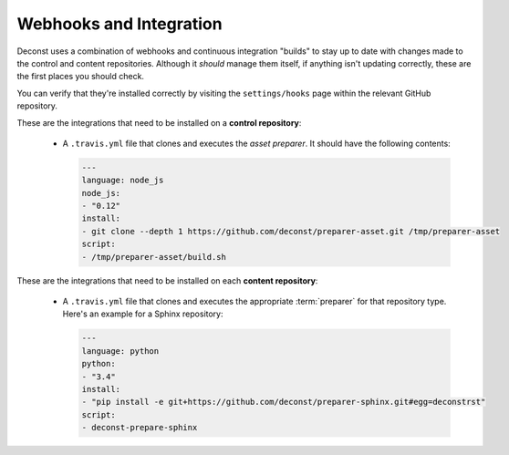 .. _webhooks:

Webhooks and Integration
------------------------

Deconst uses a combination of webhooks and continuous integration "builds" to
stay up to date with changes made to the control and content repositories.
Although it *should* manage them itself, if anything isn't updating correctly,
these are the first places you should check.

You can verify that they're installed correctly by visiting the
``settings/hooks`` page within the relevant GitHub repository.

These are the integrations that need to be installed on a **control
repository**:

 * A ``.travis.yml`` file that clones and executes the *asset preparer*. It
   should have the following contents:

   .. code-block:: yaml

      ---
      language: node_js
      node_js:
      - "0.12"
      install:
      - git clone --depth 1 https://github.com/deconst/preparer-asset.git /tmp/preparer-asset
      script:
      - /tmp/preparer-asset/build.sh

.. end the code block.

These are the integrations that need to be installed on each
**content repository**:

 * A ``.travis.yml`` file that clones and executes the appropriate
   :term:`preparer` for that repository type. Here's an example for a Sphinx
   repository:

   .. code-block:: yaml

      ---
      language: python
      python:
      - "3.4"
      install:
      - "pip install -e git+https://github.com/deconst/preparer-sphinx.git#egg=deconstrst"
      script:
      - deconst-prepare-sphinx

.. end the code block.
